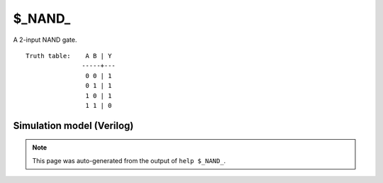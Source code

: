 $_NAND_
=======

A 2-input NAND gate.
::

   Truth table:    A B | Y
                  -----+---
                   0 0 | 1
                   0 1 | 1
                   1 0 | 1
                   1 1 | 0
   
Simulation model (Verilog)
--------------------------

.. code-block:: verilog
   :caption: simcells.v:94

   module \$_NAND_ (A, B, Y);
       input A, B;
       output Y;
       assign Y = ~(A & B);
   endmodule

.. note::

   This page was auto-generated from the output of
   ``help $_NAND_``.
